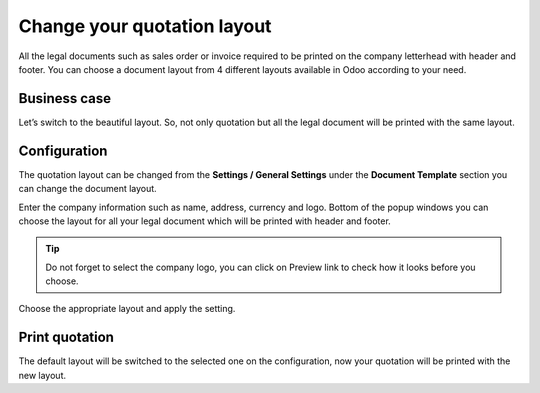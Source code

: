 Change your quotation layout
============================

All the legal documents such as sales order or invoice required to be
printed on the company letterhead with header and footer. You can choose
a document layout from 4 different layouts available in Odoo according
to your need.

Business case
-------------

Let’s switch to the beautiful layout. So, not only quotation but all the
legal document will be printed with the same layout.

Configuration
-------------

The quotation layout can be changed from the **Settings / General
Settings** under the **Document Template** section you can change the
document layout.

|image0|

Enter the company information such as name, address, currency and logo.
Bottom of the popup windows you can choose the layout for all your legal
document which will be printed with header and footer.

.. tip:: Do not forget to select the company logo, you can click on
  Preview link to check how it looks before you choose.

Choose the appropriate layout and apply the setting.

Print quotation
---------------

The default layout will be switched to the selected one on the
configuration, now your quotation will be printed with the new layout.
|image1|

.. |image0| image:: static/change_your_quotatio_layout/media/image4.png
   :width: 6.5in
   :height: 2.26389in
.. |image1| image:: static/change_your_quotatio_layout/media/image2.png
   :width: 4.71943in
   :height: 6.11979in
